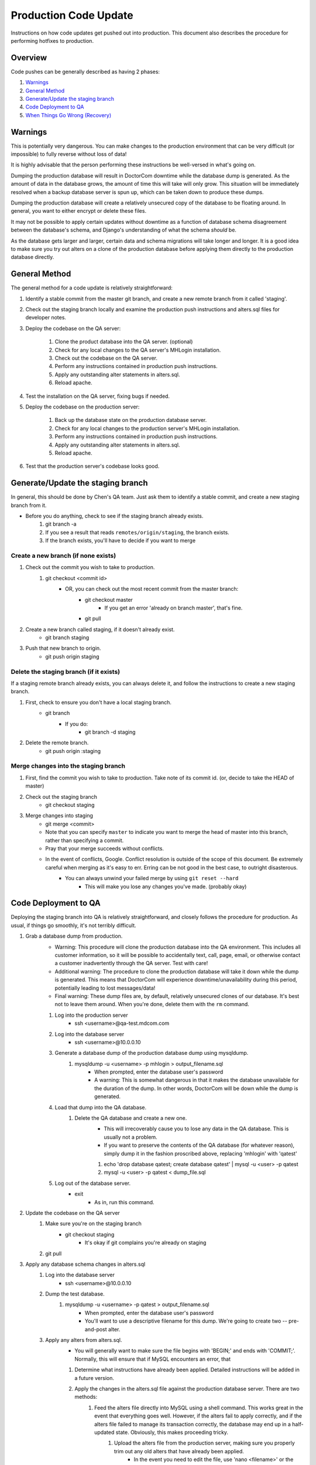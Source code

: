 
Production Code Update
======================

Instructions on how code updates get pushed out into production. This document also describes the procedure for performing hotfixes to production.


Overview
--------
Code pushes can be generally described as having 2 phases:

#. `Warnings`_
#. `General Method`_
#. `Generate/Update the staging branch`_
#. `Code Deployment to QA`_
#. `When Things Go Wrong (Recovery)`_

Warnings
--------

This is potentially very dangerous. You can make changes to the production environment that can be very difficult (or impossible) to fully reverse without loss of data!

It is highly advisable that the person performing these instructions be well-versed in what's going on.

Dumping the production database will result in DoctorCom downtime while the database dump is generated. As the amount of data in the database grows, the amount of time this will take will only grow. This situation will be immediately resolved when a backup database server is spun up, which can be taken down to produce these dumps.

Dumping the production database will create a relatively unsecured copy of the database to be floating around. In general, you want to either encrypt or delete these files.

It may not be possible to apply certain updates without downtime as a function of database schema disagreement between the database's schema, and Django's understanding of what the schema *should* be.

As the database gets larger and larger, certain data and schema migrations will take longer and longer. It is a good idea to make sure you try out alters on a clone of the production database before applying them directly to the production database directly.


General Method
--------------

The general method for a code update is relatively straightforward:

#. Identify a stable commit from the master git branch, and create a new remote branch from it called 'staging'.
#. Check out the staging branch locally and examine the production push instructions and alters.sql files for developer notes.
#. Deploy the codebase on the QA server:

    #. Clone the product database into the QA server. (optional)
    #. Check for any local changes to the QA server's MHLogin installation.
    #. Check out the codebase on the QA server.
    #. Perform any instructions contained in production push instructions.
    #. Apply any outstanding alter statements in alters.sql.
    #. Reload apache.

#. Test the installation on the QA server, fixing bugs if needed.
#. Deploy the codebase on the production server:

    #. Back up the database state on the production database server.
    #. Check for any local changes to the production server's MHLogin installation.
    #. Perform any instructions contained in production push instructions.
    #. Apply any outstanding alter statements in alters.sql.
    #. Reload apache.

#. Test that the production server's codebase looks good.


Generate/Update the staging branch
----------------------------------

In general, this should be done by Chen's QA team. Just ask them to identify a stable commit, and create a new staging branch from it.

- Before you do anything, check to see if the staging branch already exists.
    #. git branch -a
    #. If you see a result that reads ``remotes/origin/staging``, the branch exists.
    #. If the branch exists, you'll have to decide if you want to merge 


Create a new branch (if none exists)
************************************

#. Check out the commit you wish to take to production.
    #. git checkout <commit id>
        - OR, you can check out the most recent commit from the master branch:
            - git checkout master
                - If you get an error 'already on branch master', that's fine.
            - git pull

#. Create a new branch called staging, if it doesn't already exist.
    - git branch staging

#. Push that new branch to origin.
    - git push origin staging


Delete the staging branch (if it exists)
****************************************

If a staging remote branch already exists, you can always delete it, and follow the instructions to create a new staging branch.

#. First, check to ensure you don't have a local staging branch.
    - git branch
        - If you do:
            - git branch -d staging

#. Delete the remote branch.
    - git push origin :staging


Merge changes into the staging branch
*************************************

#. First, find the commit you wish to take to production. Take note of its commit id. (or, decide to take the HEAD of master)
#. Check out the staging branch
    - git checkout staging

#. Merge changes into staging
    - git merge <commit>
    - Note that you can specify ``master`` to indicate you want to merge the head of master into this branch, rather than specifying a commit.
    - Pray that your merge succeeds without conflicts.
    - In the event of conflicts, Google. Conflict resolution is outside of the scope of this document. Be extremely careful when merging as it's easy to err. Erring can be not good in the best case, to outright disasterous.
        - You can always unwind your failed merge by using ``git reset --hard``
            - This will make you lose any changes you've made. (probably okay)


Code Deployment to QA
---------------------

Deploying the staging branch into QA is relatively straightforward, and closely follows the procedure for production. As usual, if things go smoothly, it's not terribly difficult.

#. Grab a database dump from production.
    - Warning: This procedure will clone the production database into the QA environment. This includes all customer information, so it will be possible to accidentally text, call, page, email, or otherwise contact a customer inadvertently through the QA server. Test with care!
    - Additional warning: The procedure to clone the production database will take it down while the dump is generated. This means that DoctorCom will experience downtime/unavailability during this period, potentially leading to lost messages/data!
    - Final warning: These dump files are, by default, relatively unsecured clones of our database. It's best not to leave them around. When you're done, delete them with the ``rm`` command.

    #. Log into the production server
        - ssh <username>@qa-test.mdcom.com

    #. Log into the database server
        - ssh <username>@10.0.0.10

    #. Generate a database dump of the production database dump using mysqldump.
        #. mysqldump -u <username> -p mhlogin > output_filename.sql
            - When prompted, enter the database user's password
            - A warning: This is somewhat dangerous in that it makes the database unavailable for the duration of the dump. In other words, DoctorCom will be down while the dump is generated.

    #. Load that dump into the QA database.
        #. Delete the QA database and create a new one.
            - This will irrecoverably cause you to lose any data in the QA database. This is usually not a problem.
            - If you want to preserve the contents of the QA database (for whatever reason), simply dump it in the fashion proscribed above, replacing 'mhlogin' with 'qatest'

            #. echo 'drop database qatest; create database qatest' | mysql -u <user> -p qatest
            #. mysql -u <user> -p qatest < dump_file.sql

    #. Log out of the database server.
        - exit
            - As in, run this command.

#. Update the codebase on the QA server
    #. Make sure you're on the staging branch
        - git checkout staging
            - It's okay if git complains you're already on staging
    
    #. git pull

#. Apply any database schema changes in alters.sql
    #. Log into the database server
        - ssh <username>@10.0.0.10

    #. Dump the test database.
        #. mysqldump -u <username> -p qatest > output_filename.sql
            - When prompted, enter the database user's password
            - You'll want to use a descriptive filename for this dump. We're going to create two -- pre-and-post alter.

    #. Apply any alters from alters.sql.
        - You will generally want to make sure the file begins with 'BEGIN;' and ends with 'COMMIT;'. Normally, this will ensure that if MySQL encounters an error, that

        #. Determine what instructions have already been applied. Detailed instructions will be added in a future version.
        #. Apply the changes in the alters.sql file against the production database server. There are two methods:
            #. Feed the alters file directly into MySQL using a shell command. This works great in the event that everything goes well. However, if the alters fail to apply correctly, and if the alters file failed to manage its transaction correctly, the database may end up in a half-updated state. Obviously, this makes proceeding tricky.
                #. Upload the alters file from the production server, making sure you properly trim out any old alters that have already been applied.
                    - In the event you need to edit the file, use 'nano <filename>' or the editor of your choice. Instructions on how to use command-line based editors is beyond the scope of this document.
                    - To upload the file, scp /var/django_projects/mdcom/alters.sql <user>@10.0.0.10:~/
                #. Log into the production database server
                    - ssh <user>@10.0.0.10
                #. Apply the alters file against the database dump. You'll need the credentials you used earlier against mysqldump.
                    - mysql -u <username> -p qatest < ~/alters.sql
                    - Errors generally look pretty obvious when this runs.
                    - You may see some warnings. This is not necessarily indicative of a problem.
                    - If things go south, see `Alters application errors`_
            #. Paste the contents of the alters file into the database shell directly.
                - You may find that pasting huge sections of the file will fail to paste correctly. It's suggested that you only copy and paste a few lines at a time.
                - It's advisable to only paste in complete lines. Pasting in parts of lines and attempting to paste in the rest of the line in the next paste is error-prone.

#. Follow any instructions in production_push_instructions.txt
#. Reload Apache
    - /etc/init.d/apache2 reload

#. Update the QA database's Twilio values so that we can test
    - You'll want to keep a browser window open to Twilio's phone numbers list. You'll find credentials for Twilio in the Developer Accounts wiki page.

    #. Log into the Django admin page.
    #. Set DoctorCom numbers for the physicians who need them.
        - Don't forget to set both the number and the SID.

    #. Set answering service numbers for the test practices.
        - Don't forget to set both the number and the SID.



Perform QA Checks
-----------------

WARNING: The QA server has a lot of live customer data. Use it with caution as it can be easy to send spurious messages or data to our customers.

Upon discovery of any issues, please generate Redmine issues, and notify Chen or Roman, depending on the issue.


Provider
********


Check provider registration
^^^^^^^^^^^^^^^^^^^^^^^^^^^


Check messaging
^^^^^^^^^^^^^^^

#. Send a test message to yourself
#. Send a test message to another user.
#. Send a test message to yourself with an attachment.


Check paging
^^^^^^^^^^^^

#. Ensure your pager number is configured. If you don't have a pager, this is easy enough to do by setting your phone number to your pager number in the Django admin.
#. Page yourself. Ideally, you'll have a pager so you can verify that the number received is the number sent. Otherwise, you'll have to enjoy the sound of numbers being punched.
#. Ensure your pager number is set when this is complete, as future check will require it.


Check physician IVR
^^^^^^^^^^^^^^^^^^^


Check call forwarding/answering
^^^^^^^^^^^^^^^^^^^^^^^^^^^^^^^



Practices
*********



Check messaging
^^^^^^^^^^^^^^^


Check scheduler
^^^^^^^^^^^^^^^



Check answering service
^^^^^^^^^^^^^^^^^^^^^^^




Code Deployment to Production
-----------------------------

Once everything looks good on the QA server, and when the time is right, it's time to roll out the server. This solution will generally work, but preventing downtime during the code update depends greatly on the updates that need to be applied. For example, if a new database column is created in a table, but the schema migration takes 10 minutes to apply, during the 10 minutes that the migration is in progress, any functionality involved with creating new records in that table will fail, resulting in partial downtime. Alternatively, even if the schema migration takes 1 second to apply, if the column is created, but with null=False, until Apache is reloaded, any attempts to create table records will fail due to a database integrity error.

#. Log into the production server
    #. ssh <username>@client.mdcom.com

#. Become root
    #. sudo su

#. Go to the DoctorCom git repo
    #. cd /var/django_projects/client.mdcom.com/mdcom/

#. Update the git repository (but don't update the codebase)
    #. git fetch origin

#. Check out the tagged commit you're looking for
    #. git checkout <tag_name>

#. Apply any changes that need to be made, as per production_push_instructions.txt.
#. Note the database credentials in the DoctorCom server configuration file.
    #. less /var/django_projects/client.mdcom.com/mdcom/MHLogin/django_local_settings.py
        - You'll want to find the 'DATABASES' configuration and note the username and password.

#. Log into the production database server.
    #. ssh <user>@10.0.0.10

#. Dump the production database. Remeber this is dangerous in that it takes down the production database for a bit.
    #. mysqldump -u <username> -p mhlogin > output_filename.sql
        - When prompted, enter the database user's password
        - You'll want to use a descriptive filename for this dump. We're going to create two -- pre-and-post alter.

#. Apply any alters from alters.sql.
    - You will generally want to make sure the file begins with 'BEGIN;' and ends with 'COMMIT;'. Normally, this will ensure that if MySQL encounters an error, that any work performed in the alters statements are automatically unwound.
    - 

    #. Determine what instructions have already been applied. Detailed instructions will be added in a future version.
    #. Apply the changes in the alters.sql file against the production database server. There are two methods:
        #. Feed the alters file directly into MySQL using a shell command. This works great in the event that everything goes well. However, if the alters fail to apply correctly, and if the alters file failed to manage its transaction correctly, the database may end up in a half-updated state. Obviously, this makes proceeding tricky.
            #. Upload the alters file from the production server, making sure you properly trim out any old alters that have already been applied.
                - In the event you need to edit the file, use 'nano <filename>' or the editor of your choice. Instructions on how to use command-line based editors is beyond the scope of this document.
                - To upload the file, scp /var/django_projects/client.mdcom.com/alters.sql <user>@10.0.0.10:~/
            #. Log into the production database server
                - ssh <user>@10.0.0.10
            #. Apply the alters file against the database dump. You'll need the credentials you used earlier against mysqldump.
                - mysql -u <username> -p mhlogin < ~/alters.sql
                - Errors generally look pretty obvious when this runs.
                - You may see some warnings. This is not necessarily indicative of a problem.
                - If things go south, see `Alters application errors`_
        #. Paste the contents of the alters file into the database shell directly.
            - You may find that pasting huge sections of the file will fail to paste correctly. It's suggested that you only copy and paste a few lines at a time.
            - It's advisable to only paste in complete lines. Pasting in parts of lines and attempting to paste in the rest of the line in the next paste is error-prone.

#. Dump the production database again. Remeber this is dangerous in that it takes down the production database for a bit.
    #. mysqldump -u <username> -p mhlogin > output_filename.sql
        - When prompted, enter the database user's password
        - Remember not to clobber your earlier dump

#. Log out of the database server.
    - <ctrl-d> or 'exit'

#. Reload Apache to apply the code update.
#. QA the new update.


When Things Go Wrong (Recovery)
-------------------------------

Things will go wrong. It will happen to you. In general, the method to recover will vary depending on what goes wrong, and these instructions are only useful if things have gone wrong after you've fully executed the code deployment to production.


Alters application errors
*************************






* :ref:`genindex`
* :ref:`search`


